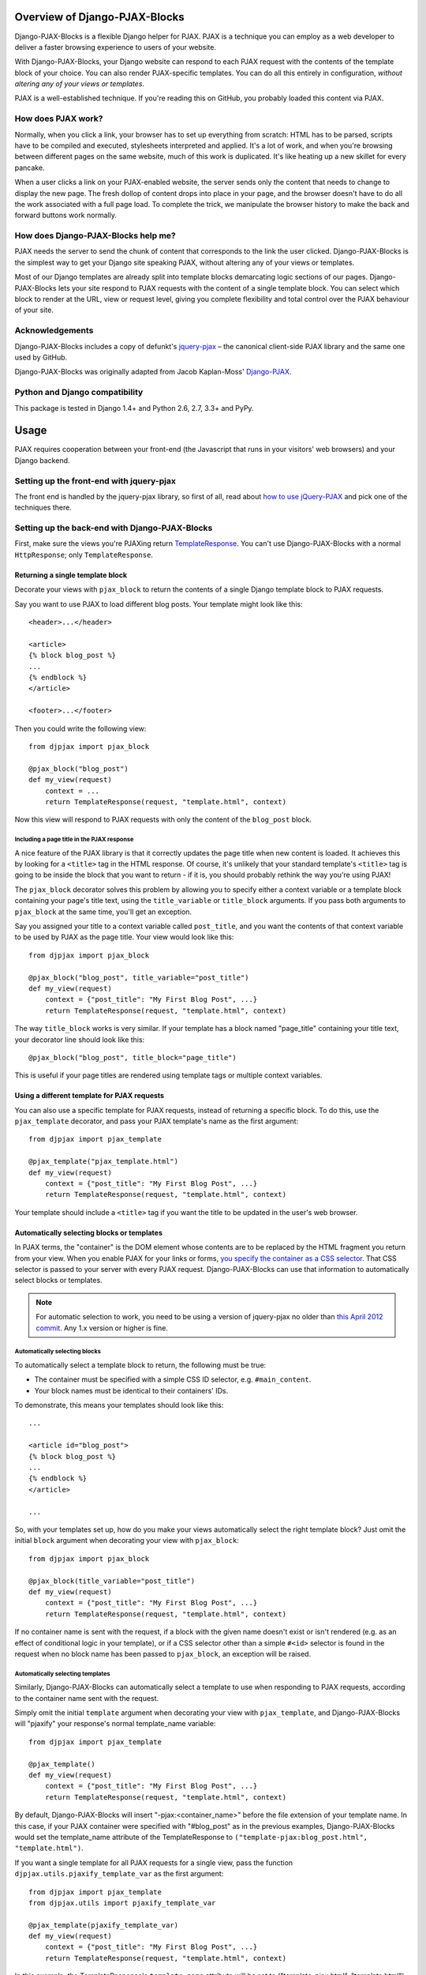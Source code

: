 Overview of Django-PJAX-Blocks
==============================

Django-PJAX-Blocks is a flexible Django helper for PJAX. PJAX is a technique
you can employ as a web developer to deliver a faster browsing experience
to users of your website.

With Django-PJAX-Blocks, your Django website can respond to each PJAX request
with the contents of the template block of your choice. You can also render
PJAX-specific templates. You can do all this entirely in configuration,
*without altering any of your views or templates*.

PJAX is a well-established technique. If you're reading this on GitHub, you
probably loaded this content via PJAX.


How does PJAX work?
-------------------

Normally, when you click a link, your browser has to set up everything from
scratch: HTML has to be parsed, scripts have to be compiled and executed,
stylesheets interpreted and applied. It's a lot of work, and when you're
browsing between different pages on the same website, much of this work is
duplicated. It's like heating up a new skillet for every pancake.

When a user clicks a link on your PJAX-enabled website, the server sends only
the content that needs to change to display the new page. The fresh dollop of
content drops into place in your page, and the browser doesn't have to do all
the work associated with a full page load. To complete the trick, we manipulate
the browser history to make the back and forward buttons work normally.


How does Django-PJAX-Blocks help me?
------------------------------------

PJAX needs the server to send the chunk of content that corresponds to the link
the user clicked. Django-PJAX-Blocks is the simplest way to get your Django
site speaking PJAX, without altering any of your views or templates.

Most of our Django templates are already split into template blocks demarcating
logic sections of our pages. Django-PJAX-Blocks lets your site respond to PJAX
requests with the content of a single template block. You can select which block
to render at the URL, view or request level, giving you complete flexibility and
total control over the PJAX behaviour of your site.


Acknowledgements
----------------

Django-PJAX-Blocks includes a copy of defunkt's `jquery-pjax`__ – the canonical
client-side PJAX library and the same one used by GitHub.

__ https://github.com/defunkt/jquery-pjax

Django-PJAX-Blocks was originally adapted from Jacob Kaplan-Moss' `Django-PJAX`__.

__ https://github.com/jacobian/django-pjax

Python and Django compatibility
-------------------------------

This package is tested in Django 1.4+ and Python 2.6, 2.7, 3.3+ and PyPy.


Usage
=====

PJAX requires cooperation between your front-end (the Javascript that runs in
your visitors' web browsers) and your Django backend.


Setting up the front-end with jquery-pjax
-----------------------------------------

The front end is handled by the jquery-pjax library, so first of all, read about
`how to use jQuery-PJAX`__ and pick one of the techniques there.

__ https://github.com/defunkt/jquery-pjax


Setting up the back-end with Django-PJAX-Blocks
-----------------------------------------------

First, make sure the views you're PJAXing return TemplateResponse__. You
can't use Django-PJAX-Blocks with a normal ``HttpResponse``; only
``TemplateResponse``.

__ https://docs.djangoproject.com/en/dev/ref/template-response/


Returning a single template block
~~~~~~~~~~~~~~~~~~~~~~~~~~~~~~~~~

Decorate your views with ``pjax_block`` to return the contents of a single
Django template block to PJAX requests.

Say you want to use PJAX to load different blog posts. Your template might look
like this::

    <header>...</header>

    <article>
    {% block blog_post %}
    ...
    {% endblock %}
    </article>

    <footer>...</footer>

Then you could write the following view::

    from djpjax import pjax_block

    @pjax_block("blog_post")
    def my_view(request)
        context = ...
        return TemplateResponse(request, "template.html", context)

Now this view will respond to PJAX requests with only the content of the
``blog_post`` block.


Including a page title in the PJAX response
```````````````````````````````````````````

A nice feature of the PJAX library is that it correctly updates the page title
when new content is loaded. It achieves this by looking for a ``<title>`` tag
in the HTML response. Of course, it's unlikely that your standard template's
``<title>`` tag is going to be inside the block that you want to return - if it
is, you should probably rethink the way you're using PJAX!

The ``pjax_block`` decorator solves this problem by allowing you to specify either
a context variable or a template block containing your page's title text, using
the ``title_variable`` or ``title_block`` arguments. If you pass both arguments to
``pjax_block`` at the same time, you'll get an exception.

Say you assigned your title to a context variable called ``post_title``, and you
want the contents of that context variable to be used by PJAX as the page title.
Your view would look like this::

    from djpjax import pjax_block

    @pjax_block("blog_post", title_variable="post_title")
    def my_view(request)
        context = {"post_title": "My First Blog Post", ...}
        return TemplateResponse(request, "template.html", context)

The way ``title_block`` works is very similar. If your template has a block named
"page_title" containing your title text, your decorator line should look like this::

    @pjax_block("blog_post", title_block="page_title")

This is useful if your page titles are rendered using template tags or multiple
context variables.


Using a different template for PJAX requests
~~~~~~~~~~~~~~~~~~~~~~~~~~~~~~~~~~~~~~~~~~~~

You can also use a specific template for PJAX requests, instead of returning a
specific block. To do this, use the ``pjax_template`` decorator, and pass your
PJAX template's name as the first argument::

    from djpjax import pjax_template

    @pjax_template("pjax_template.html")
    def my_view(request)
        context = {"post_title": "My First Blog Post", ...}
        return TemplateResponse(request, "template.html", context)

Your template should include a ``<title>`` tag if you want the title to be
updated in the user's web browser.


Automatically selecting blocks or templates
~~~~~~~~~~~~~~~~~~~~~~~~~~~~~~~~~~~~~~~~~~~

In PJAX terms, the "container" is the DOM element whose contents are to be
replaced by the HTML fragment you return from your view. When you enable PJAX
for your links or forms, `you specify the container as a CSS selector`__. That
CSS selector is passed to your server with every PJAX request.
Django-PJAX-Blocks can use that information to automatically select blocks or templates.

__ https://github.com/defunkt/jquery-pjax#usage


.. note:: For automatic selection to work, you need to be using a version of
   jquery-pjax no older than `this April 2012 commit`__. Any 1.x version or
   higher is fine.

   __ https://github.com/defunkt/jquery-pjax/commit/7273b80e7fd12f7b87749758f97b60d6862edf88

Automatically selecting blocks
``````````````````````````````

To automatically select a template block to return, the following must be true:

* The container must be specified with a simple CSS ID selector, e.g. ``#main_content``.
* Your block names must be identical to their containers' IDs.

To demonstrate, this means your templates should look like this::

    ...

    <article id="blog_post">
    {% block blog_post %}
    ...
    {% endblock %}
    </article>

    ...


So, with your templates set up, how do you make your views automatically select
the right template block? Just omit the initial ``block`` argument when
decorating your view with ``pjax_block``::

    from djpjax import pjax_block

    @pjax_block(title_variable="post_title")
    def my_view(request)
        context = {"post_title": "My First Blog Post", ...}
        return TemplateResponse(request, "template.html", context)


If no container name is sent with the request, if a block with the given name
doesn't exist or isn't rendered (e.g. as an effect of conditional logic in your
template), or if a CSS selector other than a simple ``#<id>`` selector is found
in the request when no block name has been passed to ``pjax_block``, an
exception will be raised.

Automatically selecting templates
`````````````````````````````````

Similarly, Django-PJAX-Blocks can automatically select a template to use when responding to
PJAX requests, according to the container name sent with the request.

Simply omit the initial ``template`` argument when decorating your view with
``pjax_template``, and Django-PJAX-Blocks will "pjaxify" your response's normal template_name
variable::

    from djpjax import pjax_template

    @pjax_template()
    def my_view(request)
        context = {"post_title": "My First Blog Post", ...}
        return TemplateResponse(request, "template.html", context)

By default, Django-PJAX-Blocks will insert "-pjax:<container_name>" before the
file extension of your template name. In this case, if your PJAX container were
specified with "#blog_post" as in the previous examples, Django-PJAX-Blocks
would set the template_name attribute of the TemplateResponse to
``("template-pjax:blog_post.html", "template.html")``.

If you want a single template for all PJAX requests for a single view, pass the
function ``djpjax.utils.pjaxify_template_var`` as the first argument::

    from djpjax import pjax_template
    from djpjax.utils import pjaxify_template_var

    @pjax_template(pjaxify_template_var)
    def my_view(request)
        context = {"post_title": "My First Blog Post", ...}
        return TemplateResponse(request, "template.html", context)

In this example, the TemplateResponse's ``template_name`` attribute will be set
to ("template-pjax.html", "template.html").


Customising Django-PJAX-Blocks's automatic block/template selection
~~~~~~~~~~~~~~~~~~~~~~~~~~~~~~~~~~~~~~~~~~~~~~~~~~~~~~~~~~~~~~~~~~~

By default, the ``pjax_block`` decorator with no ``block`` argument will look
for a template block with the same name as the PJAX container, and similarly,
``pjax_template`` with no ``template`` argument will look for a template based
on the PJAX container name as described above. If you want to, you can change
this behaviour by passing a function as the first argument to these decorators.


Customising pjax_block
``````````````````````
In the case of ``pjax_block``, you should pass a function which accepts a
Django HttpRequest object, and returns a template block name. The following
example maps arbitrary container names to block names, with a default fallback::

    from djpjax import pjax_block
    from djpjax.utils import pjax_container_from_request

    container_block_map = {
        'book_metadata': 'product_detail',
        'cart_preview': 'shopping_cart',
    }

    def block_name_fn(request):

        # One of several utility functions found in Django-PJAX-Blocks.utils
        container_name = pjax_container_from_request(request)

        # Returning None here will mean the entire template is returned
        return container_block_map.get(container_name, None)

    @pjax_block(block_name_fn)
    def my_view(request)
        context = {"post_title": "My First Blog Post", ...}
        return TemplateResponse(request, "template.html", context)


The function takes a Django HttpRequest object, and returns a template block
name in the case of ``pjax_block``, or a Django template variable in the case
of ``pjax_template``. A "template variable", in this case means anything that
Django can use as the ``template`` argument when creating a ``TemplateResponse``
object, which could be a path to a template, a sequence of such paths, or a
Template object.


Customising pjax_template
`````````````````````````
To customise pjax_template, pass it a function with two arguments. The first
is the Django HttpRequest object, and the second is the value of the returned
TemplateResponse's ``template_name`` attribute. That attribute will be replaced
with the return value of your function.

In the example below, we'll search a subdirectory for PJAX templates, ignoring
the container name::

    from djpjax import pjax_template
    from djpjax.utils import transform_template_var
    from os.path import split, join

    def transform_path(template_path):
        dir, file = split(template_name)
        return join(dir, 'pjax', file)

    def pjax_templates_subdir(request, template_var):
        # This function inserts transformed items before each item in list or
        # tuple, and handles the case where the template_var is a single string
        return transform_template_var(transform_path, template_var)

    @pjax_template(pjax_templates_subdir)
    def my_view(request)
        context = {"post_title": "My First Blog Post", ...}
        return TemplateResponse(request, "template.html", context)


Using django-pjax-blocks with third-party views
~~~~~~~~~~~~~~~~~~~~~~~~~~~~~~~~~~~~~~~~~~~~~~~
If you're using a Django app which defines its own views, you can't easily
decorate them as you would views you write yourself.

In these cases, you can apply django-pjax-blocks' decorators to URLs matching
particular regular expressions, via the included middleware.

To enable the middleware, add this line to the end of ``MIDDLEWARE_CLASSES``
in your settings.py::

    "djpjax.middleware.DjangoPJAXMiddleware",

Configure the middleware using the the ``DJPJAX_DECORATED_URLS`` setting. This
should be a sequence of pairs, with the first element of each pair a regular
expression matching the URLs you want decorated, and the second a tuple
containing the name of the decorator you want to use and a dict of keyword
arguments to construct it with.

For example, the following configuration will return the contents of the block
"product_info", with the value of the context variable "product_name" as the
title::

    DJPJAX_DECORATED_URLS = (
        ('^/shop/product/, ('pjax_block', {'block': 'product_info',
                                           'title_variable': 'product_name'})),
    )

That configuration is equivalent to decorating a view mounted at /shop/product/
with ``@pjax_block("product_info", title_variable="product_name)``.


Considerations
==============

Any performance benefits are strictly client-side using this package;
performance on the server side will be strictly equal to or worse than simply
rendering the full template at this stage, since the full template is actually
rendered with the irrelevant parts discarded. This may change in the future.

This package doesn't support Django's class-based views, because the author
doesn't use them much; this will change in the future and contributions in this
area are welcome.


Testing
=======

Tests are run using nosetests. To install::

    pip install nose

And to run the tests::

    nosetests tests.py
